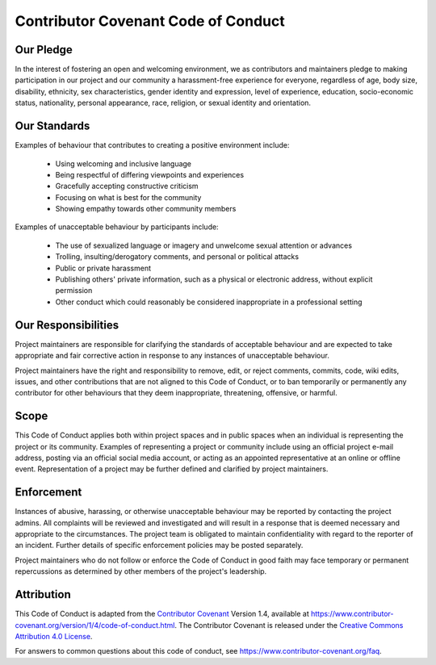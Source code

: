 Contributor Covenant Code of Conduct
=====================================

Our Pledge
-----------

In the interest of fostering an open and welcoming environment, we as
contributors and maintainers pledge to making participation in our project and
our community a harassment-free experience for everyone, regardless of age, body
size, disability, ethnicity, sex characteristics, gender identity and expression,
level of experience, education, socio-economic status, nationality, personal
appearance, race, religion, or sexual identity and orientation.

Our Standards
--------------

Examples of behaviour that contributes to creating a positive environment
include:

  * Using welcoming and inclusive language
  * Being respectful of differing viewpoints and experiences
  * Gracefully accepting constructive criticism
  * Focusing on what is best for the community
  * Showing empathy towards other community members

Examples of unacceptable behaviour by participants include:

  * The use of sexualized language or imagery and unwelcome sexual attention or advances
  * Trolling, insulting/derogatory comments, and personal or political attacks
  * Public or private harassment
  * Publishing others' private information, such as a physical or electronic address,
    without explicit permission
  * Other conduct which could reasonably be considered inappropriate in a professional
    setting

Our Responsibilities
--------------------

Project maintainers are responsible for clarifying the standards of acceptable
behaviour and are expected to take appropriate and fair corrective action in
response to any instances of unacceptable behaviour.

Project maintainers have the right and responsibility to remove, edit, or
reject comments, commits, code, wiki edits, issues, and other contributions
that are not aligned to this Code of Conduct, or to ban temporarily or
permanently any contributor for other behaviours that they deem inappropriate,
threatening, offensive, or harmful.

Scope
-----

This Code of Conduct applies both within project spaces and in public spaces
when an individual is representing the project or its community. Examples of
representing a project or community include using an official project e-mail
address, posting via an official social media account, or acting as an appointed
representative at an online or offline event. Representation of a project may be
further defined and clarified by project maintainers.

Enforcement
-----------

Instances of abusive, harassing, or otherwise unacceptable behaviour may be
reported by contacting the project admins. All
complaints will be reviewed and investigated and will result in a response that
is deemed necessary and appropriate to the circumstances. The project team is
obligated to maintain confidentiality with regard to the reporter of an incident.
Further details of specific enforcement policies may be posted separately.

Project maintainers who do not follow or enforce the Code of Conduct in good
faith may face temporary or permanent repercussions as determined by other
members of the project's leadership.

Attribution
-----------

This Code of Conduct is adapted from the `Contributor Covenant`__ Version 1.4,
available at https://www.contributor-covenant.org/version/1/4/code-of-conduct.html.
The Contributor Covenant is released under the
`Creative Commons Attribution 4.0 License <http://creativecommons.org/licenses/by/4.0/>`__.

.. raw:: html

  <a rel="license" href="http://creativecommons.org/licenses/by/4.0/">
    <img alt="Creative Commons Licence" style="border-width:0" src="https://i.creativecommons.org/l/by/4.0/88x31.png" />
  </a>

.. __ : https://www.contributor-covenant.org

For answers to common questions about this code of conduct, see
https://www.contributor-covenant.org/faq.
